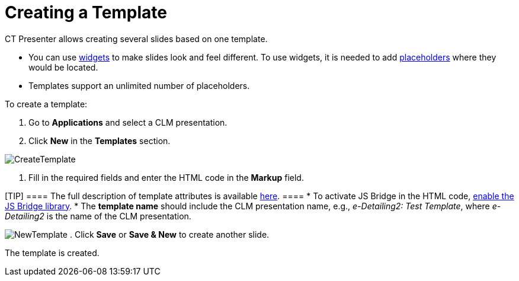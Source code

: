 = Creating a Template

CT Presenter allows creating several slides based on one template.

* You can use xref:ios/ct-presenter/creating-clm-presentation/creating-clm-presentation-with-the-application-record-type/creating-a-widget.adoc[widgets] to make slides look
and feel different. To use widgets, it is needed to add
xref:ios/ct-presenter/creating-clm-presentation/creating-clm-presentation-with-the-application-record-type/creating-a-placeholder.adoc[placeholders] where they would be
located.
* Templates support an unlimited number of placeholders.



To create a template:

. Go to *Applications* and select a CLM presentation.
. Click *New* in the *Templates* section.

image:CreateTemplate.png[]


. Fill in the required fields and enter the HTML code in the *Markup*
field.

[TIP] ==== The full description of template attributes is
available xref:ios/ct-presenter/about-ct-presenter/clm-scheme/clm-template.adoc[here]. ====
* To activate JS Bridge in the HTML code,
xref:ios/ct-presenter/js-bridge-api/activating-js-bridge.adoc[enable the JS Bridge library].
* The *template name* should include the CLM presentation name, e.g.,
_e-Detailing2: Test Template_, where _e-Detailing2_ is the name of the
CLM presentation.

image:NewTemplate.png[]
. Click *Save* or *Save & New* to create another slide.

The template is created.
